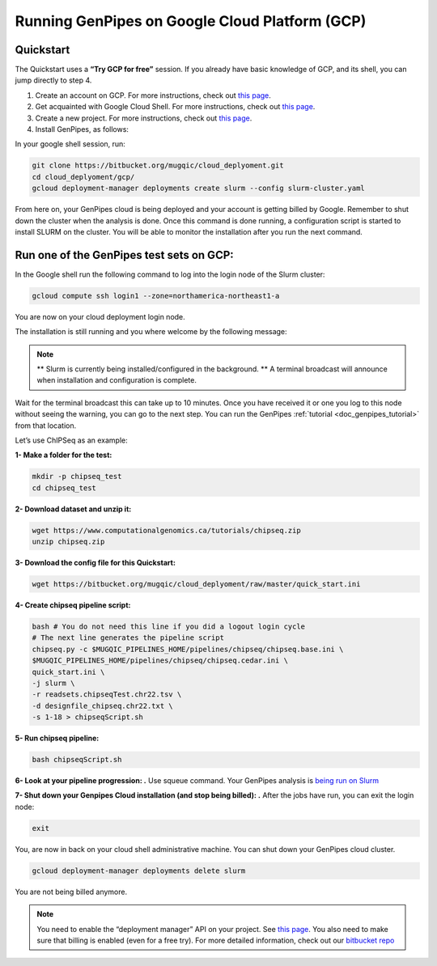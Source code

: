 .. _genpipes_in_the_cloud:

Running GenPipes on Google Cloud Platform (GCP)
===============================================
Quickstart
----------

The Quickstart uses a **“Try GCP for free”** session.
If you already have basic knowledge of GCP, and its shell, you can jump directly to step 4.

1. Create an account on GCP. For more instructions, check out `this page <https://console.cloud.google.com/>`__.
2. Get acquainted with Google Cloud Shell. For more instructions, check out `this page <https://cloud.google.com/shell/docs/quickstart>`__.
3. Create a new project. For more instructions, check out `this page <https://cloud.google.com/resource-manager/docs/creating-managing-projects>`__.
4. Install GenPipes, as follows:

In your google shell session, run:

.. code-block:: bash

    git clone https://bitbucket.org/mugqic/cloud_deplyoment.git
    cd cloud_deplyoment/gcp/
    gcloud deployment-manager deployments create slurm --config slurm-cluster.yaml

From here on, your GenPipes cloud is being deployed and your account is getting billed by Google.
Remember to shut down the cluster when the analysis is done.
Once this command is done running, a configuration script is started to install SLURM on the cluster. You will be able to monitor the installation after you run the next command.

Run one of the GenPipes test sets on GCP:
-----------------------------------------
In the Google shell run the following command to log into the login node of the Slurm cluster:

.. code-block:: bash

    gcloud compute ssh login1 --zone=northamerica-northeast1-a


You are now on your cloud deployment login node.

The installation is still running and you where welcome by the following message:

.. note::

    ** Slurm is currently being installed/configured in the background. **
    A terminal broadcast will announce when installation and configuration is
    complete.

Wait for the terminal broadcast this can take up to 10 minutes. Once you have received it or one you log to this node
without seeing the warning, you can go to the next step. You can run the GenPipes :ref:`tutorial <doc_genpipes_tutorial>` from
that location.

Let’s use ChIPSeq as an example:

**1- Make a folder for the test:**

.. code-block:: bash

    mkdir -p chipseq_test
    cd chipseq_test

**2- Download dataset and unzip it:**

.. code-block:: bash

    wget https://www.computationalgenomics.ca/tutorials/chipseq.zip
    unzip chipseq.zip


**3- Download the config file for this Quickstart:**

.. code-block:: bash

    wget https://bitbucket.org/mugqic/cloud_deplyoment/raw/master/quick_start.ini


**4- Create chipseq pipeline script:**

.. code-block:: bash

    bash # You do not need this line if you did a logout login cycle
    # The next line generates the pipeline script
    chipseq.py -c $MUGQIC_PIPELINES_HOME/pipelines/chipseq/chipseq.base.ini \
    $MUGQIC_PIPELINES_HOME/pipelines/chipseq/chipseq.cedar.ini \
    quick_start.ini \
    -j slurm \
    -r readsets.chipseqTest.chr22.tsv \
    -d designfile_chipseq.chr22.txt \
    -s 1-18 > chipseqScript.sh

**5- Run chipseq pipeline:**

.. code-block:: bash

    bash chipseqScript.sh

**6- Look at your pipeline progression: .**
Use squeue command. Your GenPipes analysis is `being run on Slurm <https://slurm.schedmd.com/>`_

**7- Shut down your Genpipes Cloud installation (and stop being billed): .**
After the jobs have run, you can exit the login node:

.. code-block:: bash

    exit

You, are now in back on your cloud shell administrative machine. You can shut down your GenPipes cloud cluster.

.. code-block:: bash

    gcloud deployment-manager deployments delete slurm

You are not being billed anymore.

.. note::

    You need to enable the “deployment manager” API on your project. See `this page <https://support.google.com/cloud/answer/6158841?hl=en>`__.
    You also need to make sure that billing is enabled (even for a free try).
    For more detailed information, check out our `bitbucket repo <https://bitbucket.org/mugqic/cloud_deplyoment/src/master/gcp/>`_
